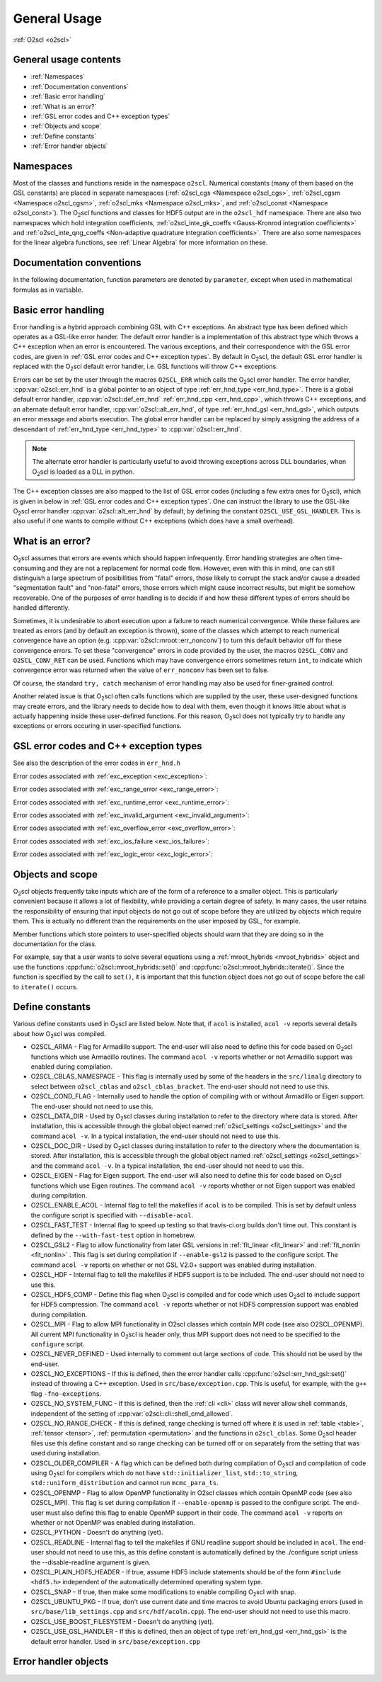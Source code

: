 General Usage
=============

:ref:`O2scl <o2scl>`

General usage contents
----------------------

- :ref:`Namespaces`
- :ref:`Documentation conventions`
- :ref:`Basic error handling`
- :ref:`What is an error?`
- :ref:`GSL error codes and C++ exception types`
- :ref:`Objects and scope`
- :ref:`Define constants`
- :ref:`Error handler objects`

Namespaces
----------
    
Most of the classes and functions reside in the namespace ``o2scl``.
Numerical constants (many of them based on the GSL constants) are
placed in separate namespaces (:ref:`o2scl_cgs <Namespace o2scl_cgs>`,
:ref:`o2scl_cgsm <Namespace o2scl_cgsm>`, :ref:`o2scl_mks <Namespace
o2scl_mks>`, and :ref:`o2scl_const <Namespace o2scl_const>`). The O\
:sub:`2`\ scl functions and classes for HDF5 output are in the
``o2scl_hdf`` namespace. There are also two namespaces which hold
integration coefficients, :ref:`o2scl_inte_gk_coeffs <Gauss-Kronrod
integration coefficients>` and :ref:`o2scl_inte_qng_coeffs
<Non-adaptive quadrature integration coefficients>`. There are also
some namespaces for the linear algebra functions, see :ref:`Linear
Algebra` for more information on these. 

Documentation conventions
-------------------------

In the following documentation, function parameters are denoted by
``parameter``, except when used in mathematical formulas as in 
:math:`\mathrm{variable}`.

Basic error handling
--------------------

Error handling is a hybrid approach combining GSL with C++ exceptions.
An abstract type has been defined which operates as a GSL-like error
hander. The default error handler is a implementation of this abstract
type which throws a C++ exception when an error is encountered. The
various exceptions, and their correspondence with the GSL error codes,
are given in :ref:`GSL error codes and C++ exception types`. By
default in O\ :sub:`2`\ scl, the default GSL error handler is replaced
with the O\ :sub:`2`\ scl default error handler, i.e. GSL functions
will throw C++ exceptions.

Errors can be set by the user through the macros ``O2SCL_ERR`` which
calls the O\ :sub:`2`\ scl error handler. The error handler,
:cpp:var:`o2scl::err_hnd` is a global pointer to an object of type
:ref:`err_hnd_type <err_hnd_type>`. There is a global default error
handler, :cpp:var:`o2scl::def_err_hnd` :ref:`err_hnd_cpp
<err_hnd_cpp>`, which throws C++ exceptions, and an alternate default
error handler, :cpp:var:`o2scl::alt_err_hnd`, of type
:ref:`err_hnd_gsl <err_hnd_gsl>`, which outputs an error message and
aborts execution. The global error handler can be replaced by simply
assigning the address of a descendant of :ref:`err_hnd_type
<err_hnd_type>` to :cpp:var:`o2scl::err_hnd`.

.. note::
   The alternate error handler is particularly useful to avoid
   throwing exceptions across DLL boundaries, when O\ :sub:`2`\ scl
   is loaded as a DLL in python. 
   
..
  11/14/20: This old text regarding exceptions is now unnecessary.

  O\ :sub:`2`\ scl does not support any execution beyond the point at
  which the error handler is called. Many functions which would have
  had integer return values in GSL, now return ``void`` in O\
  :sub:`2`\ scl. Internally, O\ :sub:`2`\ scl does not use ``try`` blocks,
  but these can easily be effectively employed by an O\ :sub:`2`\ scl
  user.

The C++ exception classes are also mapped to the list of GSL error
codes (including a few extra ones for O\ :sub:`2`\ scl), which is
given in below in :ref:`GSL error codes and C++ exception types`.
One can instruct the library to use the GSL-like O\ :sub:`2`\ scl
error handler :cpp:var:`o2scl::alt_err_hnd` by default, by defining
the constant ``O2SCL_USE_GSL_HANDLER``. This is also useful if one
wants to compile without C++ exceptions (which does have a small
overhead). 

What is an error?
-----------------

O\ :sub:`2`\ scl assumes that errors are events which should happen
infrequently. Error handling strategies are often time-consuming
and they are not a replacement for normal code flow. However, even
with this in mind, one can still distinguish a large spectrum of
posibillities from "fatal" errors, those likely to corrupt the
stack and/or cause a dreaded "segmentation fault" and "non-fatal"
errors, those errors which might cause incorrect results, but
might be somehow recoverable. One of the purposes of error
handling is to decide if and how these different types of errors
should be handled differently.

Sometimes, it is undesirable to abort execution upon a failure to
reach numerical convergence. While these failures are treated as
errors (and by default an exception is thrown), some of the classes
which attempt to reach numerical convergence have an option (e.g.
:cpp:var:`o2scl::mroot::err_nonconv`) to turn this default behavior
off for these convergence errors. To set these "convergence" errors in
code provided by the user, the macros ``O2SCL_CONV`` and
``O2SCL_CONV_RET`` can be used. Functions which may have convergence
errors sometimes return ``int``, to indicate which convergence error
was returned when the value of ``err_nonconv`` has been set to false.

Of course, the standard ``try, catch`` mechanism of error
handling may also be used for finer-grained control. 

Another related issue is that O\ :sub:`2`\ scl often calls functions
which are supplied by the user, these user-designed functions may
create errors, and the library needs to decide how to deal with them,
even though it knows little about what is actually happening inside
these user-defined functions. For this reason, O\ :sub:`2`\ scl does
not typically try to handle any exceptions or errors occuring in
user-specified functions.

GSL error codes and C++ exception types
---------------------------------------

See also the description of the error codes in ``err_hnd.h``

.. doxygenenumvalue:: success
.. doxygenenumvalue:: gsl_continue

Error codes associated with :ref:`exc_exception <exc_exception>`:
		      
.. doxygenenumvalue:: gsl_failure
.. doxygenenumvalue:: exc_efailed
.. doxygenenumvalue:: exc_esanity
.. doxygenenumvalue:: exc_eunsup
.. doxygenenumvalue:: exc_eunimpl

Error codes associated with :ref:`exc_range_error <exc_range_error>`:
   
.. doxygenenumvalue:: exc_edom
.. doxygenenumvalue:: exc_erange
.. doxygenenumvalue:: exc_eundrflw

Error codes associated with :ref:`exc_runtime_error <exc_runtime_error>`:
   
.. doxygenenumvalue:: exc_efault
.. doxygenenumvalue:: exc_efactor
.. doxygenenumvalue:: exc_enomem
.. doxygenenumvalue:: exc_ebadfunc
.. doxygenenumvalue:: exc_erunaway
.. doxygenenumvalue:: exc_emaxiter
.. doxygenenumvalue:: exc_etol
.. doxygenenumvalue:: exc_eloss
.. doxygenenumvalue:: exc_eround
.. doxygenenumvalue:: exc_esing
.. doxygenenumvalue:: exc_ediverge
.. doxygenenumvalue:: exc_ecache
.. doxygenenumvalue:: exc_etable
.. doxygenenumvalue:: exc_enoprog
.. doxygenenumvalue:: exc_enoprogj
.. doxygenenumvalue:: exc_etolf
.. doxygenenumvalue:: exc_etolx
.. doxygenenumvalue:: exc_etolg
.. doxygenenumvalue:: exc_enotfound
.. doxygenenumvalue:: exc_outsidecons

Error codes associated with :ref:`exc_invalid_argument <exc_invalid_argument>`:
   
.. doxygenenumvalue:: exc_einval
.. doxygenenumvalue:: exc_ebadtol
.. doxygenenumvalue:: exc_ebadlen
.. doxygenenumvalue:: exc_enotsqr
.. doxygenenumvalue:: exc_eindex
		      
Error codes associated with :ref:`exc_overflow_error <exc_overflow_error>`:

.. doxygenenumvalue:: exc_ezerodiv
.. doxygenenumvalue:: exc_eovrflw
		      
Error codes associated with :ref:`exc_ios_failure <exc_ios_failure>`:

.. doxygenenumvalue:: exc_eof
.. doxygenenumvalue:: exc_efilenotfound

Error codes associated with :ref:`exc_logic_error <exc_logic_error>`:

.. doxygenenumvalue:: exc_ememtype
		      
Objects and scope
-----------------
    
O\ :sub:`2`\ scl objects frequently take inputs which are of the form
of a reference to a smaller object. This is particularly convenient
because it allows a lot of flexibility, while providing a certain
degree of safety. In many cases, the user retains the responsibility
of ensuring that input objects do not go out of scope before they are
utilized by objects which require them. This is actually no different
than the requirements on the user imposed by GSL, for example.

Member functions which store pointers to user-specified objects
should warn that they are doing so in the documentation for the
class.

For example, say that a user wants to solve several equations using a
:ref:`mroot_hybrids <mroot_hybrids>` object and use the functions
:cpp:func:`o2scl::mroot_hybrids::set()` and
:cpp:func:`o2scl::mroot_hybrids::iterate()`. Since the function is
specified by the call to ``set()``, it is important that this function
object does not go out of scope before the call to ``iterate()``
occurs.

..
  This is now moved to a design requiremet

  Reference parameters
  --------------------
   
  When a O\ :sub:`2`\ scl function contains two reference parameters for
  objects, it is not typically possible to provide the same object to
  both parameters or to provide two objects which share the same memory.
  This is particularly an issue when the associated types are template
  types, since then the O\ :sub:`2`\ scl library has no way of knowing
  how memory is organized in these unspecified types. Thread safety is
  also an issue, as care must be taken if two functions which are
  running simultaneously access the same instance of any class.

Define constants
----------------

Various define constants used in O\ :sub:`2`\ scl are listed below. Note
that, if ``acol`` is installed, ``acol -v`` reports
several details about how O\ :sub:`2`\ scl was compiled.

- O2SCL_ARMA - Flag for Armadillo support. The end-user will
  also need to define this for code based on O\ :sub:`2`\ scl functions which
  use Armadillo routines. The command ``acol -v`` reports
  whether or not Armadillo support was enabled during compilation.
- O2SCL_CBLAS_NAMESPACE - This flag is internally used by some of the
  headers in the ``src/linalg`` directory to select between
  ``o2scl_cblas`` and ``o2scl_cblas_bracket``. The end-user should not
  need to use this.
- O2SCL_COND_FLAG - Internally used to handle the option of compiling
  with or without Armadillo or Eigen support. The end-user should not
  need to use this.
- O2SCL_DATA_DIR - Used by O\ :sub:`2`\ scl classes during
  installation to refer to the directory where data is stored. After
  installation, this is accessible through the global object named
  :ref:`o2scl_settings <o2scl_settings>` and the command ``acol -v``.
  In a typical installation, the end-user should not need to use this.
- O2SCL_DOC_DIR - Used by O\ :sub:`2`\ scl classes during
  installation to refer to the directory where the documentation is
  stored. After
  installation, this is accessible through the global object named
  :ref:`o2scl_settings <o2scl_settings>` and the command ``acol -v``.
  In a typical installation, the end-user should not need to use this.
- O2SCL_EIGEN - Flag for Eigen support. The end-user will also need to
  define this for code based on O\ :sub:`2`\ scl functions which use
  Eigen routines. The command ``acol -v`` reports whether or not Eigen
  support was enabled during compilation.
- O2SCL_ENABLE_ACOL - Internal flag to tell the makefiles if
  ``acol`` is to be compiled. This is set by default unless the
  configure script is specified with ``--disable-acol``.
- O2SCL_FAST_TEST - Internal flag to speed up testing so that
  travis-ci.org builds don't time out. This constant is 
  defined by the ``--with-fast-test`` option in homebrew.
- O2SCL_GSL2 - Flag to allow functionality from later GSL versions in
  :ref:`fit_linear <fit_linear>` and :ref:`fit_nonlin <fit_nonlin>` .
  This flag is set during compilation if ``--enable-gsl2`` is passed
  to the configure script. The command ``acol -v`` reports on whether
  or not GSL V2.0+ support was enabled during installation.
- O2SCL_HDF - Internal flag to tell the makefiles if HDF5 support
  is to be included. The end-user should not need to use this.
- O2SCL_HDF5_COMP - Define this flag when O\ :sub:`2`\ scl is compiled
  and for code which uses O\ :sub:`2`\ scl to include support for HDF5
  compression. The command ``acol -v`` reports whether or not HDF5
  compression support was enabled during compilation.
- O2SCL_MPI - Flag to allow MPI functionality in O2scl classes
  which contain MPI code (see also O2SCL_OPENMP). All current
  MPI functionality in O\ :sub:`2`\ scl is header only, thus MPI support does 
  not need to be specified to the ``configure`` script.
- O2SCL_NEVER_DEFINED - Used internally to comment out large 
  sections of code. This should not be used by the end-user. 
- O2SCL_NO_EXCEPTIONS - If this is defined, then the error handler
  calls :cpp:func:`o2scl::err_hnd_gsl::set()` instead of throwing a
  C++ exception. Used in ``src/base/exception.cpp``. This is useful,
  for example, with the ``g++`` flag ``-fno-exceptions``.
- O2SCL_NO_SYSTEM_FUNC - If this is defined, then the :ref:`cli <cli>`
  class will never allow shell commands, independent of the 
  setting of :cpp:var:`o2scl::cli::shell_cmd_allowed`.
- O2SCL_NO_RANGE_CHECK - If this is defined, range checking is turned
  off where it is used in :ref:`table <table>`, :ref:`tensor
  <tensor>`, :ref:`permutation <permutation>` and the functions in
  ``o2scl_cblas``. Some O\ :sub:`2`\ scl header files use this define
  constant and so range checking can be turned off or on separately
  from the setting that was used during installation.
- O2SCL_OLDER_COMPILER - A flag which can be defined both during
  compilation of O\ :sub:`2`\ scl and compilation of code using O\
  :sub:`2`\ scl for compilers which do not have
  ``std::initializer_list``, ``std::to_string``,
  ``std::uniform_distribution`` and cannot run ``mcmc_para_ts``.
- O2SCL_OPENMP - Flag to allow OpenMP functionality in O2scl
  classes which contain OpenMP code (see also O2SCL_MPI). This flag
  is set during compilation if ``--enable-openmp`` is passed to
  the configure script. The end-user must also define this flag to
  enable OpenMP support in their code.
  The command ``acol -v`` reports on whether or not
  OpenMP was enabled during installation.
- O2SCL_PYTHON - Doesn't do anything (yet).
- O2SCL_READLINE - Internal flag to tell the makefiles if GNU
  readline support should be included in ``acol``. The end-user
  should not need to use this, as this define constant is automatically
  defined by the ./configure script unless the --disable-readline
  argument is given.
- O2SCL_PLAIN_HDF5_HEADER - If true, assume HDF5 include statements 
  should be of the form ``#include <hdf5.h>`` independent
  of the automatically determined operating system type.
- O2SCL_SNAP - If true, then make some modifications to enable
  compiling O\ :sub:`2`\ scl with snap.
- O2SCL_UBUNTU_PKG - If true, don't use current date and time macros
  to avoid Ubuntu packaging errors (used in
  ``src/base/lib_settings.cpp`` and ``src/hdf/acolm.cpp``). The
  end-user should not need to use this macro.
- O2SCL_USE_BOOST_FILESYSTEM - Doesn't do anything (yet).
- O2SCL_USE_GSL_HANDLER - If this is defined, then an object of type
  :ref:`err_hnd_gsl <err_hnd_gsl>` is the default error handler. Used
  in ``src/base/exception.cpp``

Error handler objects
---------------------

.. doxygenvariable:: o2scl::err_hnd

.. doxygenvariable:: o2scl::def_err_hnd

.. doxygenvariable:: o2scl::alt_err_hnd
		     
